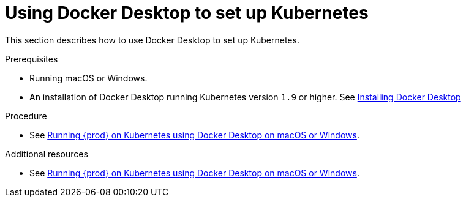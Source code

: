 // Module included in the following assemblies:
//
// <List assemblies here, each on a new line>

[id="using-docker-desktop-to-set-up-kubernetes_{context}"]
= Using Docker Desktop to set up Kubernetes

This section describes how to use Docker Desktop to set up Kubernetes.

.Prerequisites

* Running macOS or Windows.
* An installation of Docker Desktop running Kubernetes version `1.9` or higher. See link:https://www.docker.com/products/docker-desktop[Installing Docker Desktop]

.Procedure

* See link:https://che.eclipse.org/running-eclipse-che-on-kubernetes-using-docker-desktop-for-mac-5d972ed511e1[Running {prod} on Kubernetes using Docker Desktop on macOS or Windows].

.Additional resources

* See link:https://che.eclipse.org/running-eclipse-che-on-kubernetes-using-docker-desktop-for-mac-5d972ed511e1[Running {prod} on Kubernetes using Docker Desktop on macOS or Windows].